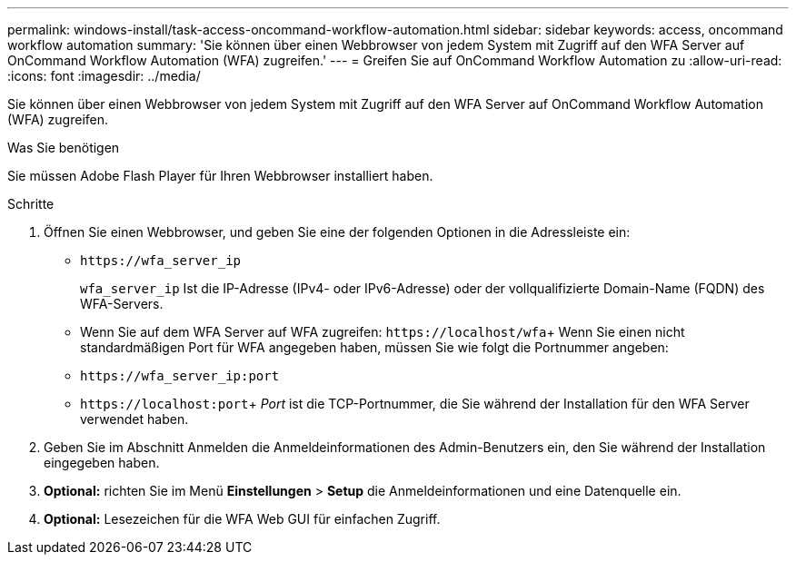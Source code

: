 ---
permalink: windows-install/task-access-oncommand-workflow-automation.html 
sidebar: sidebar 
keywords: access, oncommand workflow automation 
summary: 'Sie können über einen Webbrowser von jedem System mit Zugriff auf den WFA Server auf OnCommand Workflow Automation (WFA) zugreifen.' 
---
= Greifen Sie auf OnCommand Workflow Automation zu
:allow-uri-read: 
:icons: font
:imagesdir: ../media/


[role="lead"]
Sie können über einen Webbrowser von jedem System mit Zugriff auf den WFA Server auf OnCommand Workflow Automation (WFA) zugreifen.

.Was Sie benötigen
Sie müssen Adobe Flash Player für Ihren Webbrowser installiert haben.

.Schritte
. Öffnen Sie einen Webbrowser, und geben Sie eine der folgenden Optionen in die Adressleiste ein:
+
** `+https://wfa_server_ip+`
+
`wfa_server_ip` Ist die IP-Adresse (IPv4- oder IPv6-Adresse) oder der vollqualifizierte Domain-Name (FQDN) des WFA-Servers.

** Wenn Sie auf dem WFA Server auf WFA zugreifen: `+https://localhost/wfa+`+ Wenn Sie einen nicht standardmäßigen Port für WFA angegeben haben, müssen Sie wie folgt die Portnummer angeben:
** `+https://wfa_server_ip:port+`
** `+https://localhost:port+`+ _Port_ ist die TCP-Portnummer, die Sie während der Installation für den WFA Server verwendet haben.


. Geben Sie im Abschnitt Anmelden die Anmeldeinformationen des Admin-Benutzers ein, den Sie während der Installation eingegeben haben.
. *Optional:* richten Sie im Menü *Einstellungen* > *Setup* die Anmeldeinformationen und eine Datenquelle ein.
. *Optional:* Lesezeichen für die WFA Web GUI für einfachen Zugriff.

